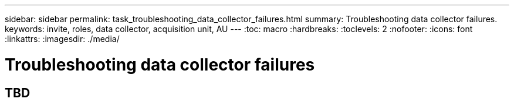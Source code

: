 ---
sidebar: sidebar
permalink: task_troubleshooting_data_collector_failures.html
summary: Troubleshooting data collector failures.
keywords: invite, roles, data collector, acquisition unit, AU
---
:toc: macro
:hardbreaks:
:toclevels: 2
:nofooter:
:icons: font
:linkattrs:
:imagesdir: ./media/

= Troubleshooting data collector failures

:hardbreaks:
:nofooter:
:icons: font
:linkattrs:
:imagesdir: ./media/
:keywords: OnCommand, Insight, documentation, help

toc::[]

== TBD
